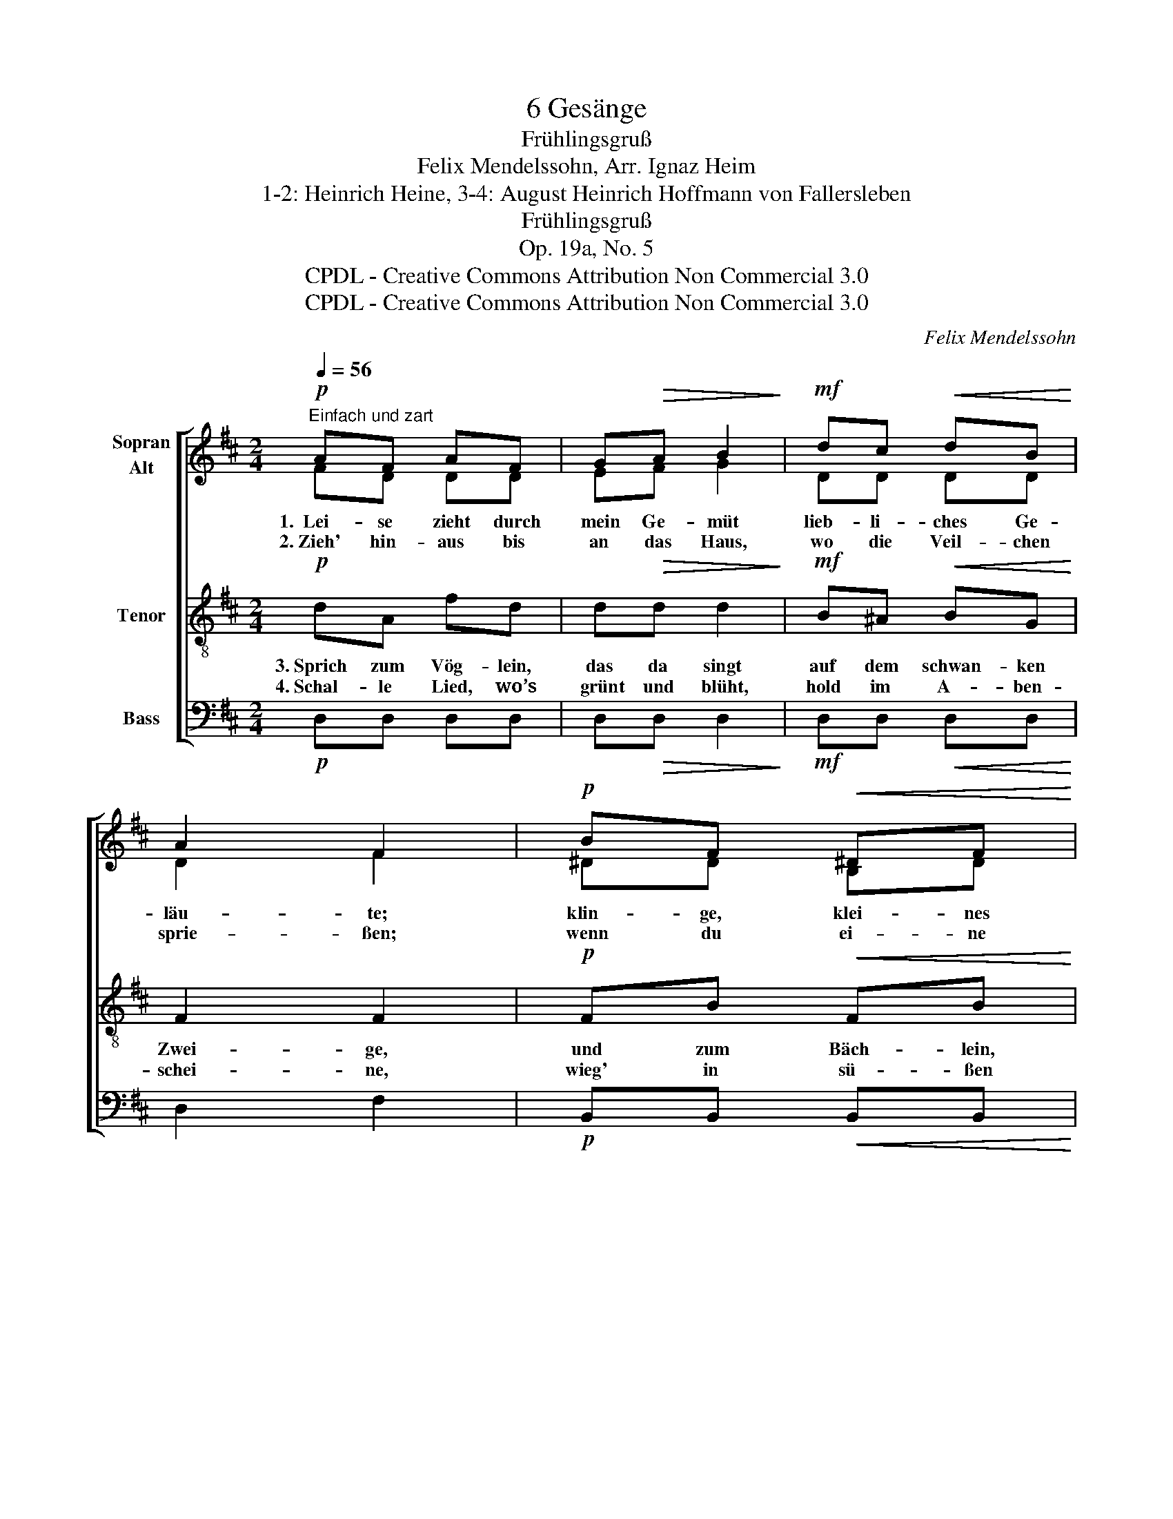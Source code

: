 X:1
T:6 Gesänge
T:Frühlingsgruß
T:Felix Mendelssohn, Arr. Ignaz Heim
T:1-2: Heinrich Heine, 3-4: August Heinrich Hoffmann von Fallersleben
T:Frühlingsgruß
T:Op. 19a, No. 5
T:CPDL - Creative Commons Attribution Non Commercial 3.0
T:CPDL - Creative Commons Attribution Non Commercial 3.0
C:Felix Mendelssohn
Z:Heinrich Heine
Z:CPDL - Creative Commons Attribution Non Commercial 3.0
%%score [ ( 1 2 ) 3 4 ]
L:1/8
Q:1/4=56
M:2/4
K:D
V:1 treble nm="Sopran\nAlt"
V:2 treble 
V:3 treble-8 nm="Tenor"
V:4 bass nm="Bass"
V:1
!p!"^Einfach und zart" AF AF | G!>(!A B2!>)! |!mf! dc!<(! dB!<)! | A2 F2 |!p! BF!<(! ^DF!<)! | %5
w: 1.~~Lei- se zieht durch|mein Ge- müt|lieb- li- ches Ge-|läu- te;|klin- ge, klei- nes|
w: 2.~Zieh' hin- aus bis|an das Haus,|wo die Veil- chen|sprie- ßen;|wenn du ei- ne|
 BF G2 |!mf! A!<(!B c!<)!d | (f2!>(! e2)!>)! | d3 !fermata!z |] %9
w: Früh- lings- lied,|kling' hin- aus in's|Wei- *|te!|
w: Ro- se schaust,|sag, ich lass sie|grü- *|ßen!|
V:2
 FD DD | EF G2 | DD DD | D2 F2 | ^DD B,D | F^D E2 | FA GF | (A2 G2) | F3 x |] %9
V:3
!p! dA fd | d!>(!d d2!>)! |!mf! B^A!<(! BG!<)! | F2 F2 |!p! FB!<(! FB!<)! | ^dB B2 | %6
w: 3.~Sprich zum Vög- lein,|das da singt|auf dem schwan- ken|Zwei- ge,|und zum Bäch- lein,|das da klingt,|
w: 4.~Schal- le Lied, wo’s|grünt und blüht,|hold im A- ben-|schei- ne,|wieg' in sü- ßen|Schlum- mer dann,|
!mf! f!<(!f e!<)!d | (d2!>(! c2)!>)! | A3 !fermata!z |] %9
w: dass mir kei- nes|schwei- *|ge!|
w: Rös- chen, das ich|mei- *|ne!|
V:4
!p! D,D, D,D, | D,!>(!D, D,2!>)! |!mf! D,D,!<(! D,D,!<)! | D,2 F,2 |!p! B,,B,,!<(! B,,B,,!<)! | %5
 B,,B,, E,2 |!mf! A,!<(!A, A,!<)!A, |!>(! A,,4!>)! | D,3 !fermata!z |] %9

